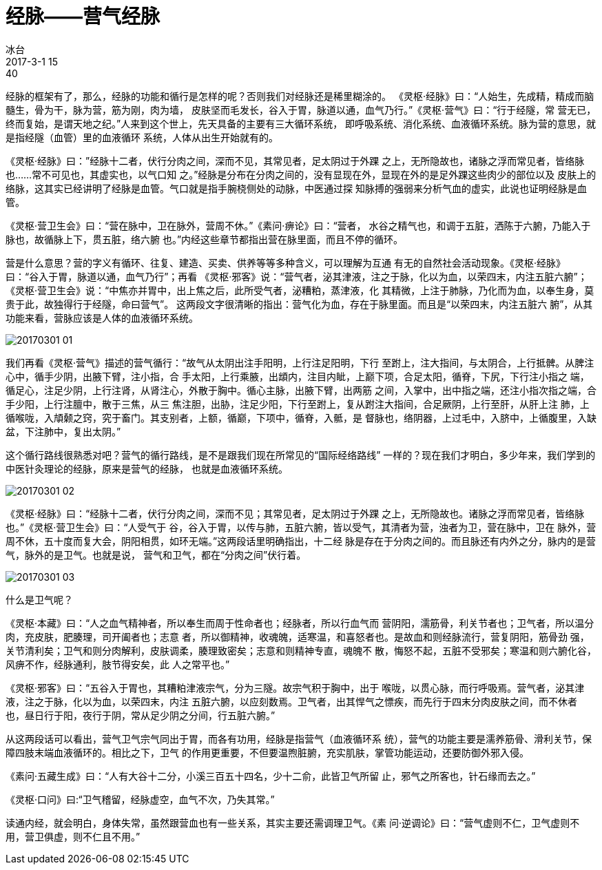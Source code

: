 = 经脉——营气经脉
冰台
2017-3-1 15:40

经脉的框架有了，那么，经脉的功能和循行是怎样的呢？否则我们对经脉还是稀里糊涂的。
《灵枢·经脉》曰：“人始生，先成精，精成而脑髓生，骨为干，脉为营，筋为刚，肉为墙，
皮肤坚而毛发长，谷入于胃，脉道以通，血气乃行。”《灵枢·营气》曰：“行于经隧，常
营无已，终而复始，是谓天地之纪。”人来到这个世上，先天具备的主要有三大循环系统，
即呼吸系统、消化系统、血液循环系统。脉为营的意思，就是指经隧（血管）里的血液循环
系统，人体从出生开始就有的。

《灵枢·经脉》曰：”经脉十二者，伏行分肉之间，深而不见，其常见者，足太阴过于外踝
之上，无所隐故也，诸脉之浮而常见者，皆络脉也……常不可见也，其虚实也，以气口知
之。”经脉是分布在分肉之间的，没有显现在外，显现在外的是足外踝这些肉少的部位以及
皮肤上的络脉，这其实已经讲明了经脉是血管。气口就是指手腕桡侧处的动脉，中医通过探
知脉搏的强弱来分析气血的虚实，此说也证明经脉是血管。

《灵枢·营卫生会》曰：“营在脉中，卫在脉外，营周不休。”《素问·痹论》曰：“营者，
水谷之精气也，和调于五脏，洒陈于六腑，乃能入于脉也，故循脉上下，贯五脏，络六腑
也。”内经这些章节都指出营在脉里面，而且不停的循环。

营是什么意思？营的字义有循环、往复、建造、买卖、供养等等多种含义，可以理解为互通
有无的自然社会活动现象。《灵枢·经脉》曰：“谷入于胃，脉道以通，血气乃行”；再看
《灵枢·邪客》说：“营气者，泌其津液，注之于脉，化以为血，以荣四末，内注五脏六腑”；
《灵枢·营卫生会》说：“中焦亦并胃中，出上焦之后，此所受气者，泌糟粕，蒸津液，化
其精微，上注于肺脉，乃化而为血，以奉生身，莫贵于此，故独得行于经隧，命曰营气”。
这两段文字很清晰的指出：营气化为血，存在于脉里面。而且是“以荣四末，内注五脏六
腑”，从其功能来看，营脉应该是人体的血液循环系统。

image::img/20170301-01.jpg[]

我们再看《灵枢·营气》描述的营气循行：“故气从太阴出注手阳明，上行注足阳明，下行
至跗上，注大指间，与太阴合，上行抵髀。从脾注心中，循手少阴，出腋下臂，注小指，合
手太阳，上行乘腋，出䪼内，注目内眦，上巅下项，合足太阳，循脊，下尻，下行注小指之
端，循足心，注足少阴，上行注肾，从肾注心，外散于胸中。循心主脉，出腋下臂，出两筋
之间，入掌中，出中指之端，还注小指次指之端，合手少阳，上行注膻中，散于三焦，从三
焦注胆，出胁，注足少阳，下行至跗上，复从跗注大指间，合足厥阴，上行至肝，从肝上注
肺，上循喉咙，入頏颡之窍，究于畜门。其支别者，上额，循巅，下项中，循脊，入骶，是
督脉也，络阴器，上过毛中，入脐中，上循腹里，入缺盆，下注肺中，复出太阴。”
 
这个循行路线很熟悉对吧？营气的循行路线，是不是跟我们现在所常见的“国际经络路线”
一样的？现在我们才明白，多少年来，我们学到的中医针灸理论的经脉，原来是营气的经脉，
也就是血液循环系统。
 
image::img/20170301-02.jpg[]

《灵枢·经脉》曰：“经脉十二者，伏行分肉之间，深而不见；其常见者，足太阴过于外踝
之上，无所隐故也。诸脉之浮而常见者，皆络脉也。”《灵枢·营卫生会》曰：“人受气于
谷，谷入于胃，以传与肺，五脏六腑，皆以受气，其清者为营，浊者为卫，营在脉中，卫在
脉外，营周不休，五十度而复大会，阴阳相贯，如环无端。”这两段话里明确指出，十二经
脉是存在于分肉之间的。而且脉还有内外之分，脉内的是营气，脉外的是卫气。也就是说，
营气和卫气，都在“分肉之间”伏行着。

image::img/20170301-03.jpg[]

什么是卫气呢？

《灵枢·本藏》曰：“人之血气精神者，所以奉生而周于性命者也；经脉者，所以行血气而
营阴阳，濡筋骨，利关节者也；卫气者，所以温分肉，充皮肤，肥腠理，司开阖者也；志意
者，所以御精神，收魂魄，适寒温，和喜怒者也。是故血和则经脉流行，营复阴阳，筋骨劲
强，关节清利矣；卫气和则分肉解利，皮肤调柔，腠理致密矣；志意和则精神专直，魂魄不
散，悔怒不起，五脏不受邪矣；寒温和则六腑化谷，风痹不作，经脉通利，肢节得安矣，此
人之常平也。”
 
《灵枢·邪客》曰：“五谷入于胃也，其糟粕津液宗气，分为三隧。故宗气积于胸中，出于
喉咙，以贯心脉，而行呼吸焉。营气者，泌其津液，注之于脉，化以为血，以荣四末，内注
五脏六腑，以应刻数焉。卫气者，出其悍气之慓疾，而先行于四末分肉皮肤之间，而不休者
也，昼日行于阳，夜行于阴，常从足少阴之分间，行五脏六腑。”
 
从这两段话可以看出，营气卫气宗气同出于胃，而各有功用，经脉是指营气（血液循环系
统），营气的功能主要是濡养筋骨、滑利关节，保障四肢末端血液循环的。相比之下，卫气
的作用更重要，不但要温煦脏腑，充实肌肤，掌管功能运动，还要防御外邪入侵。
 
《素问·五藏生成》曰：“人有大谷十二分，小溪三百五十四名，少十二俞，此皆卫气所留
止，邪气之所客也，针石缘而去之。”

《灵枢·口问》曰:“卫气稽留，经脉虚空，血气不次，乃失其常。”
 
读通内经，就会明白，身体失常，虽然跟营血也有一些关系，其实主要还需调理卫气。《素
问·逆调论》曰：“营气虚则不仁，卫气虚则不用，营卫俱虚，则不仁且不用。”
